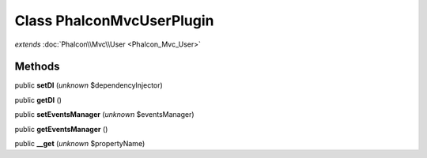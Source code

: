 Class **Phalcon\Mvc\User\Plugin**
=================================

*extends* :doc:`Phalcon\\Mvc\\User <Phalcon_Mvc_User>`

Methods
---------

public **setDI** (*unknown* $dependencyInjector)

public **getDI** ()

public **setEventsManager** (*unknown* $eventsManager)

public **getEventsManager** ()

public **__get** (*unknown* $propertyName)

